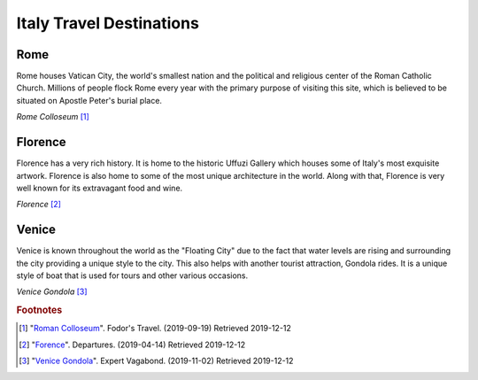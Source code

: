 Italy Travel Destinations
=========================

Rome
----

Rome houses Vatican City, the world's smallest nation
and the political and religious center of the Roman
Catholic Church. Millions of people flock Rome every
year with the primary purpose of visiting this site,
which is believed to be situated on Apostle Peter's
burial place.

.. image:: I_Rome.jpg

*Rome Colloseum* [#RC1]_

Florence
--------

Florence has a very rich history. It is home to the
historic Uffuzi Gallery which houses some of Italy's
most exquisite artwork. Florence is also home to some
of the most unique architecture in the world. Along
with that, Florence is very well known for its
extravagant food and wine.

.. image:: I_Florence.jpg

*Florence* [#FI2]_

Venice
------

Venice is known throughout the world as the "Floating
City" due to the fact that water levels are rising and
surrounding the city providing a unique style to the
city. This also helps with another tourist attraction,
Gondola rides. It is a unique style of boat that is used
for tours and other various occasions.

.. image:: I_Venice.jpg

*Venice Gondola* [#VG3]_

.. rubric:: Footnotes

.. [#RC1] "`Roman Colloseum <https://www.fodors.com/world/europe/italy/rome>`_". Fodor's Travel. (2019-09-19) Retrieved 2019-12-12
.. [#FI2] "`Forence <https://www.departures.com/travel/florence-italy-travel-guide>`_". Departures. (2019-04-14) Retrieved 2019-12-12
.. [#VG3] "`Venice Gondola <https://expertvagabond.com/venice-italy-things-to-do/>`_". Expert Vagabond. (2019-11-02) Retrieved 2019-12-12